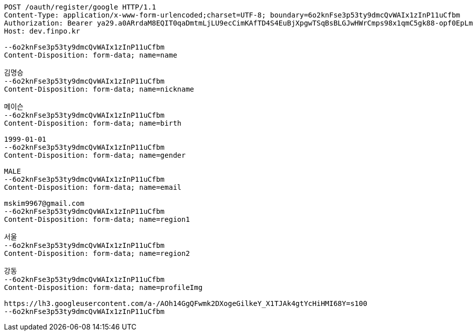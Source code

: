 [source,http,options="nowrap"]
----
POST /oauth/register/google HTTP/1.1
Content-Type: application/x-www-form-urlencoded;charset=UTF-8; boundary=6o2knFse3p53ty9dmcQvWAIx1zInP11uCfbm
Authorization: Bearer ya29.a0ARrdaM8EQIT0qaDmtmLjLU9ecCimKAfTD4S4EuBjXpgwTSqBsBLGJwHWrCmps98x1qmC5gk88-opf0EpLm-z9Q3BzmzaS67NNQQKVdAvVDtb40-sVO0RzsYB7T1oYIixx4BZs8CP2UoJms9PEUe6cwuBFR-Q
Host: dev.finpo.kr

--6o2knFse3p53ty9dmcQvWAIx1zInP11uCfbm
Content-Disposition: form-data; name=name

김명승
--6o2knFse3p53ty9dmcQvWAIx1zInP11uCfbm
Content-Disposition: form-data; name=nickname

메이슨
--6o2knFse3p53ty9dmcQvWAIx1zInP11uCfbm
Content-Disposition: form-data; name=birth

1999-01-01
--6o2knFse3p53ty9dmcQvWAIx1zInP11uCfbm
Content-Disposition: form-data; name=gender

MALE
--6o2knFse3p53ty9dmcQvWAIx1zInP11uCfbm
Content-Disposition: form-data; name=email

mskim9967@gmail.com
--6o2knFse3p53ty9dmcQvWAIx1zInP11uCfbm
Content-Disposition: form-data; name=region1

서울
--6o2knFse3p53ty9dmcQvWAIx1zInP11uCfbm
Content-Disposition: form-data; name=region2

강동
--6o2knFse3p53ty9dmcQvWAIx1zInP11uCfbm
Content-Disposition: form-data; name=profileImg

https://lh3.googleusercontent.com/a-/AOh14GgQFwmk2DXogeGilkeY_X1TJAk4gtYcHiHMI68Y=s100
--6o2knFse3p53ty9dmcQvWAIx1zInP11uCfbm
----
